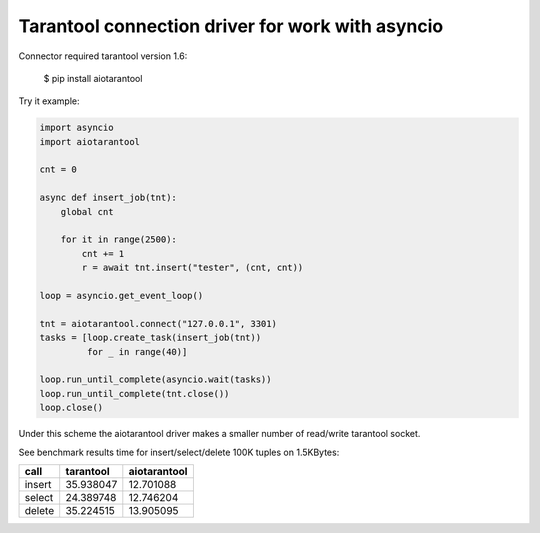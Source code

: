 Tarantool connection driver for work with asyncio
----------------------------------------------------------
Connector required tarantool version 1.6:

    $ pip install aiotarantool

Try it example:

.. code:: python

    import asyncio
    import aiotarantool

    cnt = 0

    async def insert_job(tnt):
        global cnt

        for it in range(2500):
            cnt += 1
            r = await tnt.insert("tester", (cnt, cnt))

    loop = asyncio.get_event_loop()

    tnt = aiotarantool.connect("127.0.0.1", 3301)
    tasks = [loop.create_task(insert_job(tnt))
             for _ in range(40)]

    loop.run_until_complete(asyncio.wait(tasks))
    loop.run_until_complete(tnt.close())
    loop.close()

Under this scheme the aiotarantool driver makes a smaller number of read/write tarantool socket.

See benchmark results time for insert/select/delete 100K tuples on 1.5KBytes:

=========  =========  ==========
call       tarantool  aiotarantool
=========  =========  ==========
insert     35.938047  12.701088
select     24.389748  12.746204
delete     35.224515  13.905095
=========  =========  ==========

